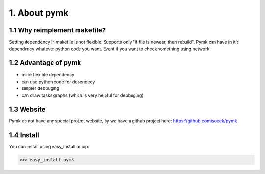 =============
1. About pymk
=============

1.1 Why reimplement makefile?
=============================
Setting dependency in makefile is not flexible. Supports only "if file is newear,
then rebuild". Pymk can have in it's dependency whatever python code you want.
Event if you want to check something using network.

1.2 Advantage of pymk
=====================
* more flexible dependency
* can use python code for dependecy
* simpler debbuging
* can draw tasks graphs (which is very helpful for debbuging)

1.3 Website
===========
Pymk do not have any special project website, by we have a github projcet here:
https://github.com/socek/pymk

1.4 Install
===========
You can install using easy_install or pip:

>>> easy_install pymk
